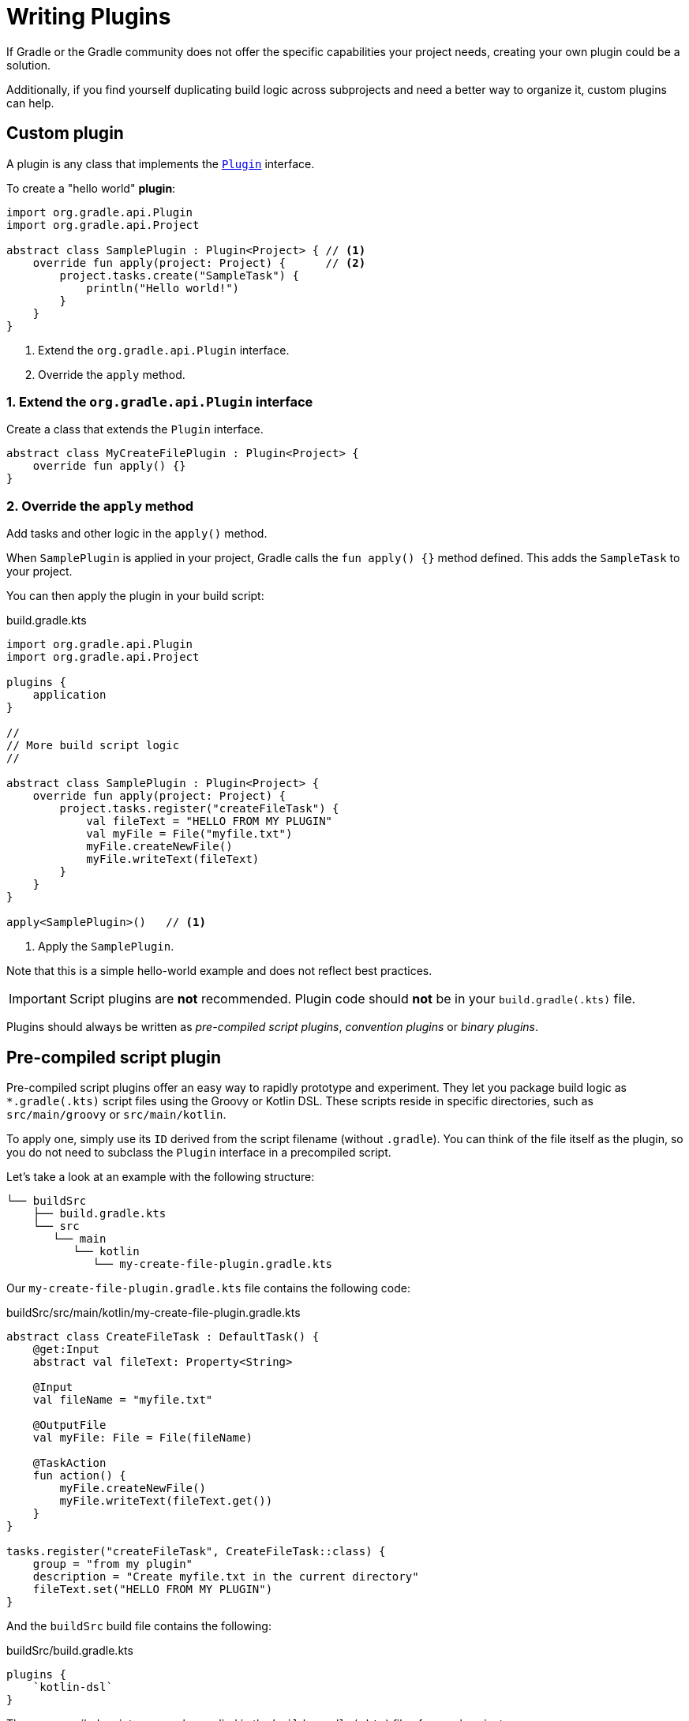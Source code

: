 // Copyright (C) 2023 Gradle, Inc.
//
// Licensed under the Creative Commons Attribution-Noncommercial-ShareAlike 4.0 International License.;
// you may not use this file except in compliance with the License.
// You may obtain a copy of the License at
//
//      https://creativecommons.org/licenses/by-nc-sa/4.0/
//
// Unless required by applicable law or agreed to in writing, software
// distributed under the License is distributed on an "AS IS" BASIS,
// WITHOUT WARRANTIES OR CONDITIONS OF ANY KIND, either express or implied.
// See the License for the specific language governing permissions and
// limitations under the License.

[[writing_plugins]]
= Writing Plugins

If Gradle or the Gradle community does not offer the specific capabilities your project needs, creating your own plugin could be a solution.

Additionally, if you find yourself duplicating build logic across subprojects and need a better way to organize it, custom plugins can help.

== Custom plugin

A plugin is any class that implements the link:{javadocPath}/org/gradle/api/Plugin.html[`Plugin`] interface.

To create a "hello world" *plugin*:

[source,kotlin]
----
import org.gradle.api.Plugin
import org.gradle.api.Project

abstract class SamplePlugin : Plugin<Project> { // <1>
    override fun apply(project: Project) {      // <2>
        project.tasks.create("SampleTask") {
            println("Hello world!")
        }
    }
}
----
<1> Extend the `org.gradle.api.Plugin` interface.
<2> Override the `apply` method.

=== 1. Extend the `org.gradle.api.Plugin` interface
Create a class that extends the `Plugin` interface.

[source,kotlin]
----
abstract class MyCreateFilePlugin : Plugin<Project> {
    override fun apply() {}
}
----

=== 2. Override the `apply` method
Add tasks and other logic in the `apply()` method.

When `SamplePlugin` is applied in your project, Gradle calls the `fun apply() {}` method defined.
This adds the `SampleTask` to your project.

You can then apply the plugin in your build script:

.build.gradle.kts
[source,kotlin]
----
import org.gradle.api.Plugin
import org.gradle.api.Project

plugins {
    application
}

//
// More build script logic
//

abstract class SamplePlugin : Plugin<Project> {
    override fun apply(project: Project) {
        project.tasks.register("createFileTask") {
            val fileText = "HELLO FROM MY PLUGIN"
            val myFile = File("myfile.txt")
            myFile.createNewFile()
            myFile.writeText(fileText)
        }
    }
}

apply<SamplePlugin>()   // <1>
----
<1> Apply the `SamplePlugin`.

Note that this is a simple hello-world example and does not reflect best practices.

IMPORTANT: Script plugins are *not* recommended. Plugin code should *not* be in your `build.gradle(.kts)` file.

Plugins should always be written as _pre-compiled script plugins_, _convention plugins_ or _binary plugins_.

== Pre-compiled script plugin

Pre-compiled script plugins offer an easy way to rapidly prototype and experiment.
They let you package build logic as `*.gradle(.kts)` script files using the Groovy or Kotlin DSL.
These scripts reside in specific directories, such as `src/main/groovy` or `src/main/kotlin`.

To apply one, simply use its `ID` derived from the script filename (without `.gradle`).
You can think of the file itself as the plugin, so you do not need to subclass the `Plugin` interface in a precompiled script.

Let's take a look at an example with the following structure:

[source,text]
----
└── buildSrc
    ├── build.gradle.kts
    └── src
       └── main
          └── kotlin
             └── my-create-file-plugin.gradle.kts
----

Our `my-create-file-plugin.gradle.kts` file contains the following code:

.buildSrc/src/main/kotlin/my-create-file-plugin.gradle.kts
[source,kotlin]
----
abstract class CreateFileTask : DefaultTask() {
    @get:Input
    abstract val fileText: Property<String>

    @Input
    val fileName = "myfile.txt"

    @OutputFile
    val myFile: File = File(fileName)

    @TaskAction
    fun action() {
        myFile.createNewFile()
        myFile.writeText(fileText.get())
    }
}

tasks.register("createFileTask", CreateFileTask::class) {
    group = "from my plugin"
    description = "Create myfile.txt in the current directory"
    fileText.set("HELLO FROM MY PLUGIN")
}
----

And the `buildSrc` build file contains the following:

.buildSrc/build.gradle.kts
[source,kotlin]
----
plugins {
    `kotlin-dsl`
}
----

The pre-compiled script can now be applied in the `build.gradle(.kts`) file of any subproject:

[source,kotlin]
----
plugins {
    id("my-create-file-plugin")  // Apply the plugin
}
----

The `createFileTask` task from the plugin is now available in your subproject.

== Convention Plugins

Convention plugins are a way to encapsulate and reuse common build logic in Gradle.
They allow you to define a set of conventions for a project, and then apply those conventions to other projects or modules.

The example above has been re-written as a convention plugin as a Kotlin script called `MyConventionPlugin.kt` and stored in `buildSrc`:

.buildSrc/src/main/kotlin/MyConventionPlugin.kt
[source,kotlin]
----
import org.gradle.api.DefaultTask
import org.gradle.api.Plugin
import org.gradle.api.Project
import org.gradle.api.provider.Property
import org.gradle.api.tasks.Input
import org.gradle.api.tasks.OutputFile
import org.gradle.api.tasks.TaskAction
import java.io.File

abstract class CreateFileTask : DefaultTask() {
    @get:Input
    abstract val fileText: Property<String>

    @Input
    val fileName = project.rootDir.toString() + "/myfile.txt"

    @OutputFile
    val myFile: File = File(fileName)

    @TaskAction
    fun action() {
        myFile.createNewFile()
        myFile.writeText(fileText.get())
    }
}

class MyConventionPlugin : Plugin<Project> {
    override fun apply(project: Project) {
        project.tasks.register("createFileTask", CreateFileTask::class.java) {
            group = "from my plugin"
            description = "Create myfile.txt in the current directory"
            fileText.set("HELLO FROM MY PLUGIN")
        }
    }
}
----

The plugin can be given an `id` using a `gradlePlugin{}` block so that it can be referenced in the root:

.buildSrc/build.gradle.kts
[source,kotlin]
----
gradlePlugin {
    plugins {
        create("my-convention-plugin") {
            id = "my-convention-plugin"
            implementationClass = "MyConventionPlugin"
        }
    }
}
----

The `gradlePlugin{}` block defines the plugins being built by the project.
With the newly created `id`, the plugin can be applied in other build scripts accordingly:

.build.gradle.kts
[source,kotlin]
----
plugins {
    application
    id("my-convention-plugin") // Apply the plugin
}
----

== Binary Plugins

A binary plugin is a plugin that is implemented in a compiled language and is packaged as a JAR file.
It is resolved as a dependency rather than compiled from source.

For most use cases, convention plugins must be updated infrequently.
Having each developer execute the plugin build as part of their development process is wasteful, and we can instead distribute them as binary dependencies.

There are two ways to update the convention plugin in the example above into a binary plugin.

1. Use <<composite_builds.adoc#composite_builds,composite builds>>:
+
.settings.gradle.kts
[source,kotlin]
----
includeBuild("my-plugin")
----

2. <<publishing_gradle_plugins.adoc#sec:publishing_your_plugin,Publish the plugin>> to a repository:
+
.build.gradle.kts
[source,kotlin]
----
plugins {
    id("com.gradle.plugin.myconventionplugin") version "1.0.0"
}
----

Consult the <<custom_plugins.adoc#custom_plugins,Developing Plugins chapter>> to learn more.
